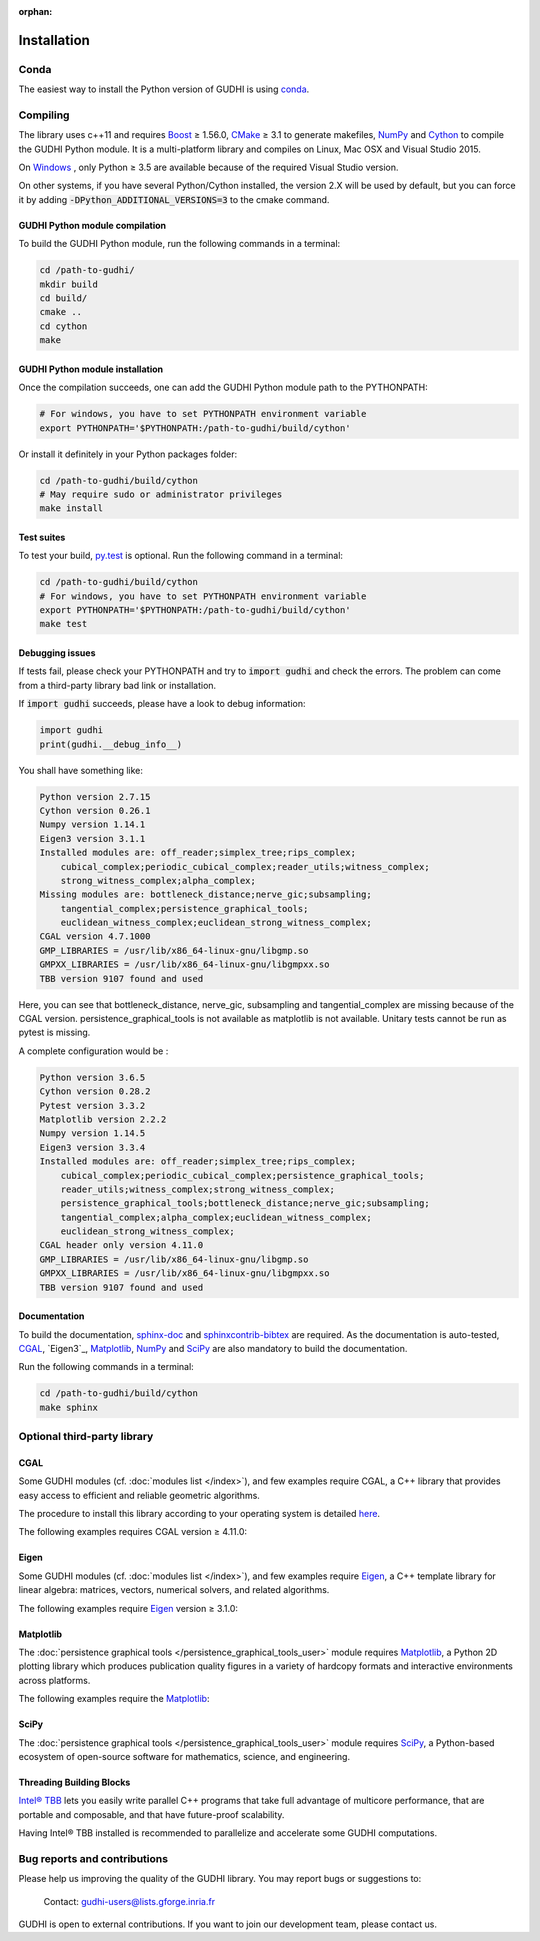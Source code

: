 :orphan:

.. To get rid of WARNING: document isn't included in any toctree

Installation
############

Conda
*****
The easiest way to install the Python version of GUDHI is using
`conda <https://gudhi.inria.fr/licensing/>`_.

Compiling
*********
The library uses c++11 and requires `Boost <https://www.boost.org/>`_ ≥ 1.56.0,
`CMake <https://www.cmake.org/>`_ ≥ 3.1  to generate makefiles,
`NumPy <http://numpy.org>`_ and `Cython <https://www.cython.org/>`_ to compile
the GUDHI Python module.
It is a multi-platform library and compiles on Linux, Mac OSX and Visual
Studio 2015.

On `Windows <https://wiki.python.org/moin/WindowsCompilers>`_ , only Python
≥ 3.5 are available because of the required Visual Studio version.

On other systems, if you have several Python/Cython installed, the version 2.X
will be used by default, but you can force it by adding
:code:`-DPython_ADDITIONAL_VERSIONS=3` to the cmake command.

GUDHI Python module compilation
===============================

To build the GUDHI Python module, run the following commands in a terminal:

.. code-block:: bash

    cd /path-to-gudhi/
    mkdir build
    cd build/
    cmake ..
    cd cython
    make

GUDHI Python module installation
================================

Once the compilation succeeds, one can add the GUDHI Python module path to the
PYTHONPATH:

.. code-block:: bash

    # For windows, you have to set PYTHONPATH environment variable
    export PYTHONPATH='$PYTHONPATH:/path-to-gudhi/build/cython'

Or install it definitely in your Python packages folder:

.. code-block:: bash

    cd /path-to-gudhi/build/cython
    # May require sudo or administrator privileges
    make install


Test suites
===========

To test your build, `py.test <http://doc.pytest.org>`_ is optional. Run the
following command in a terminal:

.. code-block:: bash

    cd /path-to-gudhi/build/cython
    # For windows, you have to set PYTHONPATH environment variable
    export PYTHONPATH='$PYTHONPATH:/path-to-gudhi/build/cython'
    make test

Debugging issues
================

If tests fail, please check your PYTHONPATH and try to :code:`import gudhi`
and check the errors.
The problem can come from a third-party library bad link or installation.

If :code:`import gudhi` succeeds, please have a look to debug information:

.. code-block:: python

    import gudhi
    print(gudhi.__debug_info__)

You shall have something like:

.. code-block:: none

    Python version 2.7.15
    Cython version 0.26.1
    Numpy version 1.14.1
    Eigen3 version 3.1.1
    Installed modules are: off_reader;simplex_tree;rips_complex;
        cubical_complex;periodic_cubical_complex;reader_utils;witness_complex;
        strong_witness_complex;alpha_complex;
    Missing modules are: bottleneck_distance;nerve_gic;subsampling;
        tangential_complex;persistence_graphical_tools;
        euclidean_witness_complex;euclidean_strong_witness_complex;
    CGAL version 4.7.1000
    GMP_LIBRARIES = /usr/lib/x86_64-linux-gnu/libgmp.so
    GMPXX_LIBRARIES = /usr/lib/x86_64-linux-gnu/libgmpxx.so
    TBB version 9107 found and used

Here, you can see that bottleneck_distance, nerve_gic, subsampling and
tangential_complex are missing because of the CGAL version.
persistence_graphical_tools is not available as matplotlib is not
available.
Unitary tests cannot be run as pytest is missing.

A complete configuration would be :

.. code-block:: none

    Python version 3.6.5
    Cython version 0.28.2
    Pytest version 3.3.2
    Matplotlib version 2.2.2
    Numpy version 1.14.5
    Eigen3 version 3.3.4
    Installed modules are: off_reader;simplex_tree;rips_complex;
        cubical_complex;periodic_cubical_complex;persistence_graphical_tools;
        reader_utils;witness_complex;strong_witness_complex;
        persistence_graphical_tools;bottleneck_distance;nerve_gic;subsampling;
        tangential_complex;alpha_complex;euclidean_witness_complex;
        euclidean_strong_witness_complex;
    CGAL header only version 4.11.0
    GMP_LIBRARIES = /usr/lib/x86_64-linux-gnu/libgmp.so
    GMPXX_LIBRARIES = /usr/lib/x86_64-linux-gnu/libgmpxx.so
    TBB version 9107 found and used

Documentation
=============

To build the documentation, `sphinx-doc <http://www.sphinx-doc.org>`_ and
`sphinxcontrib-bibtex <https://sphinxcontrib-bibtex.readthedocs.io>`_ are
required. As the documentation is auto-tested, `CGAL`_, `Eigen3`_,
`Matplotlib`_, `NumPy`_ and `SciPy`_ are also mandatory to build the
documentation.

Run the following commands in a terminal:

.. code-block:: bash

    cd /path-to-gudhi/build/cython
    make sphinx

Optional third-party library
****************************

CGAL
====

Some GUDHI modules (cf. :doc:`modules list </index>`), and few examples
require CGAL, a C++ library that provides easy access to efficient and
reliable geometric algorithms.


The procedure to install this library
according to your operating system is detailed
`here <http://doc.cgal.org/latest/Manual/installation.html>`_.

The following examples requires CGAL version ≥ 4.11.0:

.. only:: builder_html

    * :download:`alpha_complex_diagram_persistence_from_off_file_example.py <../example/alpha_complex_diagram_persistence_from_off_file_example.py>`
    * :download:`alpha_complex_from_points_example.py <../example/alpha_complex_from_points_example.py>`
    * :download:`bottleneck_basic_example.py <../example/bottleneck_basic_example.py>`
    * :download:`tangential_complex_plain_homology_from_off_file_example.py <../example/tangential_complex_plain_homology_from_off_file_example.py>`
    * :download:`euclidean_strong_witness_complex_diagram_persistence_from_off_file_example.py <../example/euclidean_strong_witness_complex_diagram_persistence_from_off_file_example.py>`
    * :download:`euclidean_witness_complex_diagram_persistence_from_off_file_example.py <../example/euclidean_witness_complex_diagram_persistence_from_off_file_example.py>`

Eigen
=====

Some GUDHI modules (cf. :doc:`modules list </index>`), and few examples
require `Eigen <http://eigen.tuxfamily.org/>`_, a C++ template
library for linear algebra: matrices, vectors, numerical solvers, and related
algorithms.

The following examples require `Eigen <http://eigen.tuxfamily.org/>`_ version ≥ 3.1.0:

.. only:: builder_html

    * :download:`alpha_complex_diagram_persistence_from_off_file_example.py <../example/alpha_complex_diagram_persistence_from_off_file_example.py>`
    * :download:`alpha_complex_from_points_example.py <../example/alpha_complex_from_points_example.py>`
    * :download:`tangential_complex_plain_homology_from_off_file_example.py <../example/tangential_complex_plain_homology_from_off_file_example.py>`
    * :download:`euclidean_strong_witness_complex_diagram_persistence_from_off_file_example.py <../example/euclidean_strong_witness_complex_diagram_persistence_from_off_file_example.py>`
    * :download:`euclidean_witness_complex_diagram_persistence_from_off_file_example.py <../example/euclidean_witness_complex_diagram_persistence_from_off_file_example.py>`

Matplotlib
==========

The :doc:`persistence graphical tools </persistence_graphical_tools_user>`
module requires `Matplotlib <http://matplotlib.org>`_, a Python 2D plotting
library which produces publication quality figures in a variety of hardcopy
formats and interactive environments across platforms.

The following examples require the `Matplotlib <http://matplotlib.org>`_:

.. only:: builder_html

    * :download:`alpha_complex_diagram_persistence_from_off_file_example.py <../example/alpha_complex_diagram_persistence_from_off_file_example.py>`
    * :download:`gudhi_graphical_tools_example.py <../example/gudhi_graphical_tools_example.py>`
    * :download:`periodic_cubical_complex_barcode_persistence_from_perseus_file_example.py <../example/periodic_cubical_complex_barcode_persistence_from_perseus_file_example.py>`
    * :download:`rips_complex_diagram_persistence_from_off_file_example.py <../example/rips_complex_diagram_persistence_from_off_file_example.py>`
    * :download:`rips_persistence_diagram.py <../example/rips_persistence_diagram.py>`
    * :download:`rips_complex_diagram_persistence_from_distance_matrix_file_example.py <../example/rips_complex_diagram_persistence_from_distance_matrix_file_example.py>`
    * :download:`tangential_complex_plain_homology_from_off_file_example.py <../example/tangential_complex_plain_homology_from_off_file_example.py>`
    * :download:`euclidean_strong_witness_complex_diagram_persistence_from_off_file_example.py <../example/euclidean_strong_witness_complex_diagram_persistence_from_off_file_example.py>`
    * :download:`euclidean_witness_complex_diagram_persistence_from_off_file_example.py <../example/euclidean_witness_complex_diagram_persistence_from_off_file_example.py>`

SciPy
=====

The :doc:`persistence graphical tools </persistence_graphical_tools_user>`
module requires `SciPy <http://scipy.org>`_, a Python-based ecosystem of
open-source software for mathematics, science, and engineering.

Threading Building Blocks
=========================

`Intel® TBB <https://www.threadingbuildingblocks.org/>`_ lets you easily write
parallel C++ programs that take full advantage of multicore performance, that
are portable and composable, and that have future-proof scalability.

Having Intel® TBB installed is recommended to parallelize and accelerate some
GUDHI computations.

Bug reports and contributions
*****************************

Please help us improving the quality of the GUDHI library. You may report bugs or suggestions to:

    Contact: gudhi-users@lists.gforge.inria.fr

GUDHI is open to external contributions. If you want to join our development team, please contact us.
